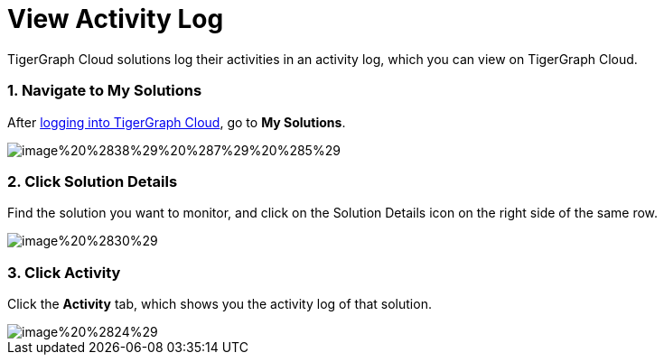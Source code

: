 = View Activity Log

TigerGraph Cloud solutions log their activities in an activity log, which you can view on TigerGraph Cloud.

[discrete]
=== 1. Navigate to My Solutions

After https://tgcloud.io/[logging into TigerGraph Cloud], go to *My Solutions*.

image::../../.gitbook/assets/image%20%2838%29%20%287%29%20%285%29.png[]

[discrete]
=== 2. Click Solution Details

Find the solution you want to monitor, and click on the Solution Details icon on the right side of the same row.

image::../../.gitbook/assets/image%20%2830%29.png[]

[discrete]
=== 3. Click Activity

Click the *Activity* tab, which shows you the activity log of that solution.

image::../../.gitbook/assets/image%20%2824%29.png[]
